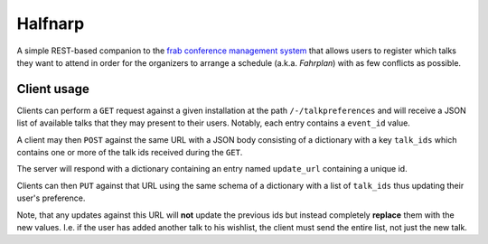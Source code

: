 Halfnarp
--------

A simple REST-based companion to the `frab conference management system <https://github.com/frab/frab>`_ that allows users to register which talks they want to attend in order for the organizers to arrange a schedule (a.k.a. *Fahrplan*) with as few conflicts as possible.

Client usage
============

Clients can perform a ``GET`` request against a given installation at the path ``/-/talkpreferences`` and will receive a JSON list of available talks that they may present to their users. Notably, each entry contains a ``event_id`` value.

A client may then ``POST`` against the same URL with a JSON body consisting of a dictionary with a key ``talk_ids`` which contains one or more of the talk ids received during the ``GET``.

The server will respond with a dictionary containing an entry named ``update_url`` containing a unique id.

Clients can then ``PUT`` against that URL using the same schema of a dictionary with a list of ``talk_ids`` thus updating their user's preference.

Note, that any updates against this URL will **not** update the previous ids but instead completely **replace** them with the new values. I.e. if the user has added another talk to his wishlist, the client must send the entire list, not just the new talk.

